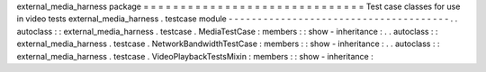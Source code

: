 external_media_harness
package
=
=
=
=
=
=
=
=
=
=
=
=
=
=
=
=
=
=
=
=
=
=
=
=
=
=
=
=
=
=
Test
case
classes
for
use
in
video
tests
external_media_harness
.
testcase
module
-
-
-
-
-
-
-
-
-
-
-
-
-
-
-
-
-
-
-
-
-
-
-
-
-
-
-
-
-
-
-
-
-
-
-
-
-
-
.
.
autoclass
:
:
external_media_harness
.
testcase
.
MediaTestCase
:
members
:
:
show
-
inheritance
:
.
.
autoclass
:
:
external_media_harness
.
testcase
.
NetworkBandwidthTestCase
:
members
:
:
show
-
inheritance
:
.
.
autoclass
:
:
external_media_harness
.
testcase
.
VideoPlaybackTestsMixin
:
members
:
:
show
-
inheritance
:

